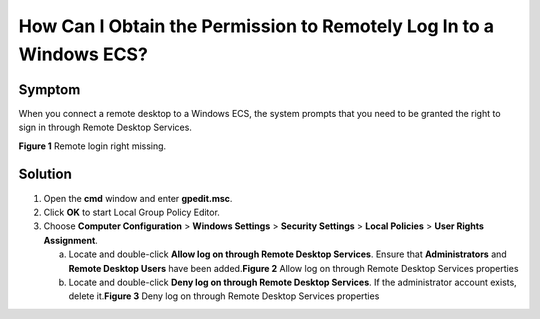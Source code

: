 How Can I Obtain the Permission to Remotely Log In to a Windows ECS?
====================================================================

Symptom
-------

When you connect a remote desktop to a Windows ECS, the system prompts that you need to be granted the right to sign in through Remote Desktop Services.

| **Figure 1** Remote login right missing.
| |image1|

Solution
--------

#. Open the **cmd** window and enter **gpedit.msc**.
#. Click **OK** to start Local Group Policy Editor.
#. Choose **Computer Configuration** > **Windows Settings** > **Security Settings** > **Local Policies** > **User Rights Assignment**.

   a. Locate and double-click **Allow log on through Remote Desktop Services**. Ensure that **Administrators** and **Remote Desktop Users** have been added.\ **Figure 2** Allow log on through Remote Desktop Services properties
      |image2|
   b. Locate and double-click **Deny log on through Remote Desktop Services**. If the administrator account exists, delete it.\ **Figure 3** Deny log on through Remote Desktop Services properties
      |image3|


.. |image1| image:: /_static/images/en-us_image_0288997257.png
   :class: imgResize

.. |image2| image:: /_static/images/en-us_image_0288997258.png
   :class: imgResize

.. |image3| image:: /_static/images/en-us_image_0288997259.png
   :class: imgResize

